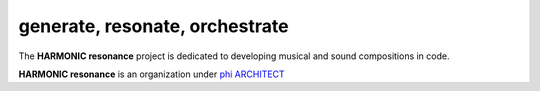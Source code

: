 generate, resonate, orchestrate
-------------------------------

The **HARMONIC resonance** project is dedicated to developing musical and sound compositions in code.



**HARMONIC resonance** is an organization under `phi ARCHITECT`_ 

.. _`phi ARCHITECT`: https://github.com/phiarchitect
